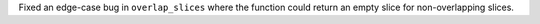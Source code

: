 Fixed an edge-case bug in ``overlap_slices`` where the function could
return an empty slice for non-overlapping slices.
